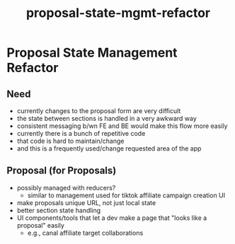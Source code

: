 :PROPERTIES:
:ID:       53901087-9728-4992-9c63-f844391fe4a6
:END:
#+title: proposal-state-mgmt-refactor
* Proposal State Management Refactor

** Need
 - currently changes to the proposal form are very difficult
 - the state between sections is handled in a very awkward way
 - consistent messaging b/wn FE and BE would make this flow more easily
 - currently there is a bunch of repetitive code
 - that code is hard to maintain/change
 - and this is a frequently used/change requested area of the app

** Proposal (for Proposals)
 - possibly managed with reducers?
   - similar to management used for tiktok affiliate campaign creation UI
 - make proposals unique URL, not just local state
 - better section state handling
 - UI components/tools that let a dev make a page that "looks like a proposal" easily
   - e.g., canal affiliate target collaborations
